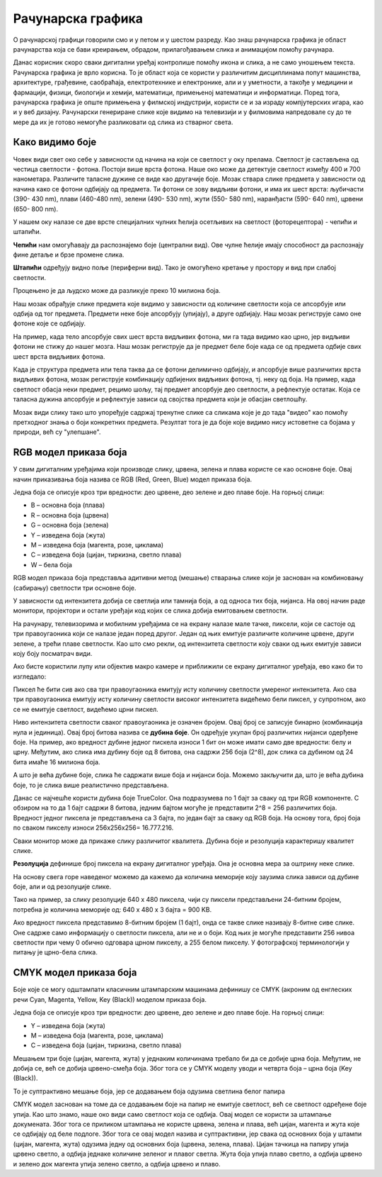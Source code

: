 Рачунарска графика
==================

.. infonote::
 
 На овом часу ћемо говорити о:
    •	 рачунарској графици;
    •	 RGB моделу приказа боја;
    •	 структури пиксела и резолуцији;
    •	 CMYK моделу приказа боја. 

O рачунарској графици говорили смо и у петом и у шестом разреду. Као знаш рачунарска графика је област рачунарства која се бави креирањем, обрадом, прилагођавањем слика и анимацијом помоћу рачунара. 

Данас корисник скоро сваки дигитални уређај контролише помоћу икона и слика, а не само уношењем текста. Рачунарска графика је врло корисна. То је област која се користи у различитим дисциплинама попут машинства, архитектуре, грађевине, саобраћаја, електротехнике и електронике, али и у уметности, а такође у медицини и фармацији, физици, биологији и хемији, математици, примењеној математици и информатици. 
Поред тога, рачунарска графика је опште примењена у филмској индустрији, користи се и за израду компјутерских игара, као и у веб дизајну. Рачунарски генериране слике које видимо на телевизији и у филмовима напредовале су до те мере да их је готово немогуће разликовати од слика из стварног света. 

Како видимо боје
----------------

Човек види свет око себе у зависности од начина на који се светлост у оку прелама. Светлост је састављена од честица светлости - фотона. Постоји више врста фотона. Наше око може да детектује светлост између 400 и 700 нанометара. Различите таласне дужине се виде као другачије боје.
Мозак ствара слике предмета у зависности од начина како се фотони одбијају од предмета. 
Ти фотони се зову видљиви фотони, и има их шест врста: љубичасти (390- 430 nm), плави (460-480 nm), зелени (490- 530 nm), жути (550- 580 nm), наранђасти (590- 640 nm), црвени (650- 800 nm).

У нашем оку налазе се две врсте специјалних чулних ћелија осетљивих на светлост (фоторецептора) - чепићи и штапићи.

**Чепићи** нам омогућавају да распознајемо боје (централни вид). Ове чулне ћелије имају способност да распознају фине детаље и брзе промене слика.

**Штапићи** одређују видно поље (периферни вид). Тако је омогућено кретање у простору и вид при слабој светлости.

Процењено је да људско може да разликује преко 10 милиона боја.

Наш мозак обрађује слике предмета које видимо у зависности од количине светлости која се апсорбује или одбија од тог предмета. 
Предмети неке боје апсорбују (упијају), а друге одбијају. Наш мозак региструје само оне фотоне које се одбијају. 

На пример, када тело апсорбује свих шест врста видљивих фотона, ми га тада видимо као црно, јер видљиви фотони не стижу до нашег мозга. 
Наш мозак региструје да је предмет беле боје када се од предмета одбије свих шест врста видљивих фотона. 

Када је структура предмета или тела таква да се фотони делимично одбијају, и апсорбује више различитих врста видљивих фотона, мозак региструје комбинацију одбијених видљивих фотона, тј. неку од боја.
На пример, када светлост обасја неки предмет, рецимо шољу, тај предмет апсорбује део светлости, а рефлектује остатак. Која се таласна дужина апсорбује и рефлектује зависи од својства предмета који је обасјан светлошћу.

Мозак види слику тако што упоређује садржај тренутне слике са сликама које је до тада "видео" као помоћу претходног знања о боји конкретних предмета. 
Резултат тога је да боје које видимо нису истоветне са бојама у природи, већ су "улепшане".

.. image:: ../../_images/L72S1.jpg
    :width: 600px
    :align: center

RGB модел приказа боја
----------------------

У свим дигиталним уређајима који производе слику, црвена, зелена и плава користе се као основне боје. Овај начин приказивања боја назива се RGB (Red, Green, Blue) модел приказа боја. 

.. image:: ../../_images/L72S2.png
    :width: 600px
    :align: center

Једна боја се описује кроз три вредности: део црвене, део зелене и део плаве боје. На горњој слици:

- B – основна боја  (плава)
- R – основна боја  (црвена)
- G – основна боја  (зелена)
- Y – изведена боја (жута)
- M – изведена боја (магента, розе, циклама)
- C – изведена боја (цијан, тиркизна, светло плава)
- W – бела боја

RGB модел приказа боја представља адитивни метод (мешање) стварања слике који је заснован на комбиновању (сабирању) светлости три основне боје. 

У зависности од интензитета добија се светлија или тамнија боја, а од односа тих боја, нијанса. 
На овој начин раде монитори, пројектори и остали уређаји код којих се слика добија емитовањем светлости.

На рачунару, телевизорима и мобилним уређајима се на екрану налазе мале тачке, пиксели, који се састоје од три правоугаоника који се налазе један поред другог. 
Један од њих емитује различите количине црвене, други зелене, а трећи плаве светлости. 
Као што смо рекли, од интензитета светлости коју сваки од њих емитује зависи коју боју посматрач види. 

Ако бисте користили лупу или објектив макро камере и приближили се екрану дигиталног уређаја, ево како би то изгледало:

.. image:: ../../_images/L72S3.jpg
    :width: 600px
    :align: center

Пиксел ће бити сив ако сва три правоугаоника емитују исту количину светлости умереног интензитета. Ако сва три правоугаоника емитују исту количину светлости високог интензитета видећемо бели пиксел, у супротном, ако се не емитује светлост, видећемо црни пискел.

Ниво интензитета светлости сваког правоугаоника је означен бројем. Овај број се записује бинарно (комбинација нула и јединица). Овај број битова назива се **дубина боје**. Он одређује укупан број различитих нијанси одерђене боје.
На пример, ако вредност дубине једног пискела износи 1 бит он може имати само две вредности: белу и црну. Међутим, ако слика има дубину боје од 8 битова, она садржи 256 боја (2^8), док слика са дубином од 24 бита имаће 16 милиона боја.

А што је већа дубине боје, слика ће садржати више боја и нијанси боја. Можемо закључити да, што је већа дубина боје, то је слика више реалистично представљена.


Данас се најчешће користи дубина боје TrueColor. Она подразумева по 1 бајт за сваку од три RGB компоненте. 
С обзиром на то да 1 бајт садржи 8 битова, jедним бајтом могуће је представити 2^8 = 256 различитих боја. 
Вредност једног пиксела је представљена са 3 бајта, по један бајт за сваку од RGB боја.
На основу тога, број боја по сваком пикселу износи 256х256х256= 16.777.216. 

Сваки монитор може да прикаже слику различитог квалитета. Дубина боје и резолуција карактеришу квалитет слике.

**Резолуција** дефинише број пиксела на екрану дигиталног уређаја. Она је основна мера за оштрину неке слике.

На основу свега горе наведеног можемо да кажемо да количина меморије коју заузима слика зависи од дубине боје, али и од резолуције слике. 

Тако на пример, за слику резолуције 640 x 480 пиксела, чији су пиксели представљени 24-битним бројем, потребна је количина меморије од: 640 x 480 x 3 бајта = 900 KB.

Ако вредност пиксела представимо 8-битним бројем (1 бајт), онда се такве слике називају 8-битне сиве слике. Оне садрже само информацију о светлости пиксела, али не и о боји. Код њих је могуће представити 256 нивоа светлости при чему 0 обично одговара црном пикселу, а 255 белом пикселу. 
У фотографској терминологији у питању је црно-бела слика. 

CMYK модел приказа боја
------------------------
Боје које се могу одштампати класичним штампарским машинама дефинишу се CMYK (aкроним од енглеских речи Cyan, Magenta, Yellow, Key (Black)) моделом приказа боја.

.. image:: ../../_images/L72S4.png
    :width: 600px
    :align: center

Једна боја се описује кроз три вредности: део црвене, део зелене и део плаве боје. На горњој слици:

- Y – изведена боја (жута)
- M – изведена боја (магента, розе, циклама)
- C – изведена боја (цијан, тиркизна, светло плава)

Мешањем три боје (цијан, магента, жута) у једнаким количинама требало би да се добиje црна боја. 
Међутим, не добија се, већ се добија црвено-смеђа боја. Због тога се у CMYK моделу уводи и четврта боја – црна боја (Key (Black)). 

То је суптрактивно мешање боја, јер се додавањем боја одузима светлина белог папира

CMYK модел заснован на томе да се додавањем боје на папир не емитује светлост, већ се светлост одређене боје упија. Као што знамо, наше око види само светлост која се одбија.  
Овај модел се користи за штампање докумената. Због тога се приликом штампања не користе црвена, зелена и плава, већ цијан, магента и жута које се одбијају од беле подлоге. 
Због тога се овај модел назива и суптрактивни, јер свака од основних боја у штампи (цијан, магента, жута) одузима једну од основних боја (црвена, зелена, плава).
Цијан тачкица на папиру упија црвено светло, а одбија једнаке количине зеленог и плавог светла. 
Жута боја упија плаво светло, а одбија црвено и зелено док магента упија зелено светло, а одбија црвено и плаво. 

.. infonote::

 **Шта смо научили?**
    •	да je рачунарска графика област рачунарства која се бави креирањем, обрадом, прилагођавањем слика и анимација помоћу рачунара;
    •	да је пиксел најмањи елемент дигиталне слике који се може обрађивати;
    •	да је резолуција основна мера за оштрину неке слике и дефинише се као број пиксела на екрану;
    •	да дубина боје одређује укупан број различитих нијанси боје које се могу представити;
    •	да RGB (Red, Green, Blue) модел приказа боја је адитивни метод стварања слике који се заснива на комбиновању (сабирању) светлости три основне боје;   
    •	да CMYK (енгл. Cyan, Magenta, Yellow, Key (Black)) модел приказа боја назива се и суптрактивни, јер свака од основних боја у штампи (цијан, магента, жута) одузима једну од основних боја (црвена, зелена, плава).


